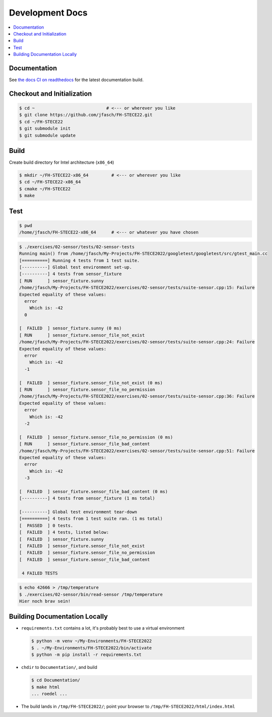 Development Docs
================

.. contents::
   :local:

Documentation
-------------

See `the docs CI on readthedocs
<https://fh-stece2022.readthedocs.io/>`__ for the latest documentation
build.

Checkout and Initialization
---------------------------

.. code-block:: console

   $ cd ~                            # <--- or wherever you like
   $ git clone https://github.com/jfasch/FH-STECE22.git
   $ cd ~/FH-STECE22
   $ git submodule init
   $ git submodule update

Build
-----

Create build directory for Intel architecture (``x86_64``)

.. code-block:: console

   $ mkdir ~/FH-STECE22-x86_64         # <--- or wherever you like
   $ cd ~/FH-STECE22-x86_64
   $ cmake ~/FH-STECE22
   $ make

Test
----

.. code-block:: console

   $ pwd
   /home/jfasch/FH-STECE22-x86_64      # <--- or whatever you have chosen

.. code-block:: console

   $ ./exercises/02-sensor/tests/02-sensor-tests 
   Running main() from /home/jfasch/My-Projects/FH-STECE2022/googletest/googletest/src/gtest_main.cc
   [==========] Running 4 tests from 1 test suite.
   [----------] Global test environment set-up.
   [----------] 4 tests from sensor_fixture
   [ RUN      ] sensor_fixture.sunny
   /home/jfasch/My-Projects/FH-STECE2022/exercises/02-sensor/tests/suite-sensor.cpp:15: Failure
   Expected equality of these values:
     error
       Which is: -42
     0
   
   [  FAILED  ] sensor_fixture.sunny (0 ms)
   [ RUN      ] sensor_fixture.sensor_file_not_exist
   /home/jfasch/My-Projects/FH-STECE2022/exercises/02-sensor/tests/suite-sensor.cpp:24: Failure
   Expected equality of these values:
     error
       Which is: -42
     -1
   
   [  FAILED  ] sensor_fixture.sensor_file_not_exist (0 ms)
   [ RUN      ] sensor_fixture.sensor_file_no_permission
   /home/jfasch/My-Projects/FH-STECE2022/exercises/02-sensor/tests/suite-sensor.cpp:36: Failure
   Expected equality of these values:
     error
       Which is: -42
     -2
   
   [  FAILED  ] sensor_fixture.sensor_file_no_permission (0 ms)
   [ RUN      ] sensor_fixture.sensor_file_bad_content
   /home/jfasch/My-Projects/FH-STECE2022/exercises/02-sensor/tests/suite-sensor.cpp:51: Failure
   Expected equality of these values:
     error
       Which is: -42
     -3
   
   [  FAILED  ] sensor_fixture.sensor_file_bad_content (0 ms)
   [----------] 4 tests from sensor_fixture (1 ms total)
   
   [----------] Global test environment tear-down
   [==========] 4 tests from 1 test suite ran. (1 ms total)
   [  PASSED  ] 0 tests.
   [  FAILED  ] 4 tests, listed below:
   [  FAILED  ] sensor_fixture.sunny
   [  FAILED  ] sensor_fixture.sensor_file_not_exist
   [  FAILED  ] sensor_fixture.sensor_file_no_permission
   [  FAILED  ] sensor_fixture.sensor_file_bad_content
   
    4 FAILED TESTS
   

.. code-block:: console

   $ echo 42666 > /tmp/temperature
   $ ./exercises/02-sensor/bin/read-sensor /tmp/temperature
   Hier noch brav sein!

Building Documentation Locally
------------------------------

* ``requirements.txt`` contains a lot, it's probably best to use a
  virtual environment

  .. code-block:: console

     $ python -m venv ~/My-Environments/FH-STECE2022
     $ . ~/My-Environments/FH-STECE2022/bin/activate
     $ python -m pip install -r requirements.txt

* ``chdir`` to ``Documentation/``, and build

  .. code-block:: console

     $ cd Documentation/
     $ make html
     ... roedel ...

* The build lands in ``/tmp/FH-STECE2022/``; point your browser to
  ``/tmp/FH-STECE2022/html/index.html``
